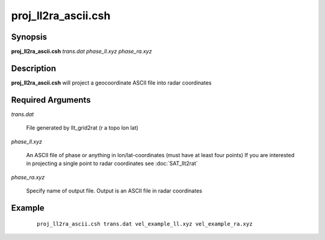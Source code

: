 .. index:: ! proj_ll2ra_ascii.csh

********************
proj_ll2ra_ascii.csh
********************

Synopsis
--------
**proj_ll2ra_ascii.csh** *trans.dat phase_ll.xyz phase_ra.xyz*

Description
-----------
**proj_ll2ra_ascii.csh** will project a geocoordinate ASCII file into radar coordinates

Required Arguments
------------------

*trans.dat*    

	File generated by llt_grid2rat  (r a topo lon lat)

*phase_ll.xyz*  

	An ASCII file of phase or anything in lon/lat-coordinates (must have at least four points)
	If you are interested in projecting a single point to radar coordinates see :doc:`SAT_llt2rat`

*phase_ra.xyz*  

	Specify name of output file. Output is an ASCII file in radar coordinates 

Example
-------
 ::

    proj_ll2ra_ascii.csh trans.dat vel_example_ll.xyz vel_example_ra.xyz
